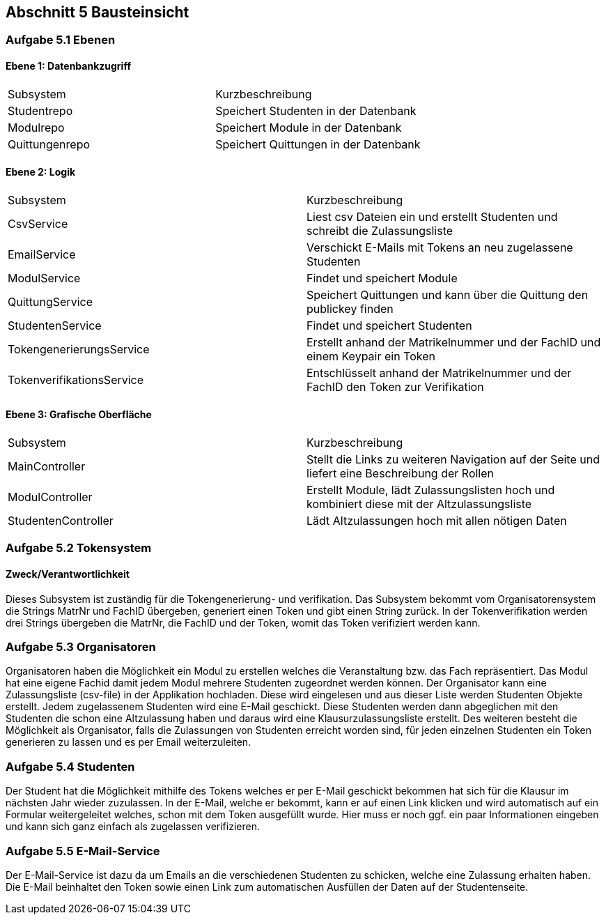 == Abschnitt 5 Bausteinsicht
=== Aufgabe 5.1 Ebenen

[cols="1,1" options="header"]

==== Ebene 1: Datenbankzugriff
|===
| Subsystem | Kurzbeschreibung
| Studentrepo | Speichert Studenten in der Datenbank
| Modulrepo | Speichert Module in der Datenbank
| Quittungenrepo | Speichert Quittungen in der Datenbank
|===

==== Ebene 2: Logik
|===
| Subsystem | Kurzbeschreibung
| CsvService | Liest csv Dateien ein und erstellt Studenten und schreibt die Zulassungsliste
| EmailService | Verschickt E-Mails mit Tokens an neu zugelassene Studenten
| ModulService | Findet und speichert Module
| QuittungService | Speichert Quittungen und kann über die Quittung den publickey finden
| StudentenService | Findet und speichert Studenten
| TokengenerierungsService | Erstellt anhand der Matrikelnummer und der FachID und einem Keypair ein Token
| TokenverifikationsService | Entschlüsselt anhand der Matrikelnummer und der FachID den Token zur Verifikation
|===

==== Ebene 3: Grafische Oberfläche
|===
| Subsystem | Kurzbeschreibung
| MainController | Stellt die Links zu weiteren Navigation auf der Seite und liefert eine Beschreibung der Rollen
| ModulController | Erstellt Module, lädt Zulassungslisten hoch und kombiniert diese mit der Altzulassungsliste
| StudentenController | Lädt Altzulassungen hoch mit allen nötigen Daten
|===

=== Aufgabe 5.2 Tokensystem
==== Zweck/Verantwortlichkeit
Dieses Subsystem ist zuständig für die Tokengenerierung- und verifikation. Das Subsystem bekommt vom Organisatorensystem
die Strings MatrNr und FachID übergeben, generiert einen Token und gibt einen String zurück. In der Tokenverifikation
werden drei Strings übergeben die MatrNr, die FachID und der Token, womit das Token verifiziert werden kann.


=== Aufgabe 5.3 Organisatoren

Organisatoren haben die Möglichkeit ein Modul zu erstellen welches die Veranstaltung bzw. das Fach repräsentiert.
Das Modul hat eine eigene Fachid damit jedem Modul mehrere Studenten zugeordnet werden können.
Der Organisator kann eine Zulassungsliste (csv-file) in der Applikation hochladen. Diese wird eingelesen und aus
dieser Liste werden Studenten Objekte erstellt. Jedem zugelassenem Studenten wird eine E-Mail geschickt.
Diese Studenten werden dann abgeglichen mit den Studenten die schon eine Altzulassung haben und daraus wird eine Klausurzulassungsliste erstellt.
Des weiteren besteht die Möglichkeit als Organisator, falls die Zulassungen von Studenten erreicht worden sind, für
jeden einzelnen Studenten ein Token generieren zu lassen und es per Email weiterzuleiten.

=== Aufgabe 5.4 Studenten

Der Student hat die Möglichkeit mithilfe des Tokens welches er per E-Mail geschickt bekommen hat sich für die Klausur
im nächsten Jahr wieder zuzulassen.
In der E-Mail, welche er bekommt, kann er auf einen Link klicken und wird automatisch auf ein Formular weitergeleitet
welches, schon mit dem Token ausgefüllt wurde.
Hier muss er noch ggf. ein paar Informationen eingeben und kann sich ganz einfach als zugelassen verifizieren.

=== Aufgabe 5.5 E-Mail-Service

Der E-Mail-Service ist dazu da um Emails an die verschiedenen Studenten zu schicken, welche eine Zulassung erhalten
haben.
Die E-Mail beinhaltet den Token sowie einen Link zum automatischen Ausfüllen der Daten auf der Studentenseite.
